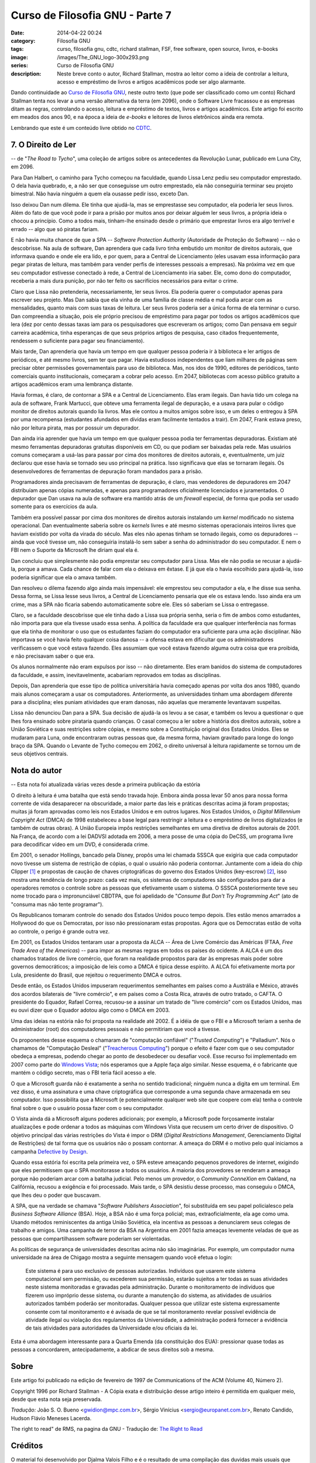 Curso de Filosofia GNU - Parte 7
################################
:date: 2014-04-22 00:24
:category: Filosofia GNU
:tags: curso, filosofia gnu, cdtc, richard stallman, FSF, free software, open source, livros, e-books
:image: /images/The_GNU_logo-300x293.png
:series: Curso de Filosofia GNU
:description: Neste breve conto o autor, Richard Stallman, mostra ao leitor como a ideia de controlar a leitura, acesso e empréstimo de livros e artigos acadêmicos pode ser algo alarmante.

Dando continuidade ao `Curso de Filosofia GNU`_, neste outro texto (que pode ser classificado como um conto) Richard Stallman tenta nos levar a uma versão alternativa da terra (em 2096), onde o Software Livre fracassou e as empresas ditam as regras, controlando o acesso, leitura e empréstimo de textos, livros e artigos acadêmicos. Este artigo foi escrito em meados dos anos 90, e na época a ideia de *e-books* e leitores de livros eletrônicos ainda era remota.

.. image:: {filename}/images/filosofia-gnu/gnu-reading.jpg
        :target: {filename}/images/filosofia-gnu/gnu-reading.jpg
        :alt: GNU Reading
        :align: center

Lembrando que este é um conteúdo livre obtido no `CDTC`_.

.. more

7. O Direito de Ler
-------------------

.. class:: text-right text-warning

-- de "*The Road to Tycho*", uma coleção de artigos sobre os antecedentes da Revolução Lunar, publicado em Luna City, em 2096. 

Para Dan Halbert, o caminho para Tycho começou na faculdade, quando Lissa Lenz pediu seu computador emprestado. O dela havia quebrado, e, a não ser que conseguisse um outro emprestado, ela não conseguiria terminar seu projeto bimestral. Não havia ninguém a quem ela ousasse pedir isso, exceto Dan.

Isso deixou Dan num dilema. Ele tinha que ajudá-la, mas se emprestasse seu computador, ela poderia ler seus livros. Além do fato de que você pode ir para a prisão por muitos anos por deixar alguém ler seus livros, a própria ideia o chocou a princípio. Como a todos mais, tinham-lhe ensinado desde o primário que emprestar livros era algo terrível e errado -- algo que só piratas fariam.

E não havia muita chance de que a SPA -- *Software Protection Authority* (Autoridade de Proteção do Software) -- não o descobrisse. Na aula de software, Dan aprendera que cada livro tinha embutido um monitor de direitos autorais, que informava quando e onde ele era lido, e por quem, para a Central de Licenciamento (eles usavam essa informação para pegar piratas de leitura, mas também para vender perfis de interesses pessoais a empresas). Na próxima vez em que seu computador estivesse conectado à rede, a Central de Licenciamento iria saber. Ele, como dono do computador, receberia a mais dura punição, por não ter feito os sacrifícios necessários para evitar o crime.

Claro que Lissa não pretenderia, necessariamente, ler seus livros. Ela poderia querer o computador apenas para escrever seu projeto. Mas Dan sabia que ela vinha de uma família de classe média e mal podia arcar com as mensalidades, quanto mais com suas taxas de leitura. Ler seus livros poderia ser a única forma de ela terminar o curso. Dan compreendia a situação, pois ele próprio precisou de empréstimo para pagar por todos os artigos acadêmicos que lera (dez por cento dessas taxas iam para os pesquisadores que escreveram os artigos; como Dan pensava em seguir carreira acadêmica, tinha esperanças de que seus próprios artigos de pesquisa, caso citados frequentemente, rendessem o suficiente para pagar seu financiamento).

Mais tarde, Dan aprenderia que havia um tempo em que qualquer pessoa poderia ir à biblioteca e ler artigos de periódicos, e até mesmo livros, sem ter que pagar. Havia estudiosos independentes que liam milhares de páginas sem precisar obter permissões governamentais para uso de biblioteca. Mas, nos idos de 1990, editores de periódicos, tanto comerciais quanto institucionais, começaram a cobrar pelo acesso. Em 2047, bibliotecas com acesso público gratuito a artigos acadêmicos eram uma lembrança distante.

Havia formas, é claro, de contornar a SPA e a Central de Licenciamento. Elas eram ilegais. Dan havia tido um colega na aula de software, Frank Martucci, que obteve uma ferramenta ilegal de depuração, e a usava para pular o código monitor de direitos autorais quando lia livros. Mas ele contou a muitos amigos sobre isso, e um deles o entregou à SPA por uma recompensa (estudantes afundados em dívidas eram facilmente tentados a trair). Em 2047, Frank estava preso, não por leitura pirata, mas por possuir um depurador.

Dan ainda iria aprender que havia um tempo em que qualquer pessoa podia ter ferramentas depuradoras. Existiam até mesmo ferramentas depuradoras gratuitas disponíveis em CD, ou que podiam ser baixadas pela rede. Mas usuários comuns começaram a usá-las para passar por cima dos monitores de direitos autorais, e, eventualmente, um juiz declarou que esse havia se tornado seu uso principal na prática. Isso significava que elas se tornaram ilegais. Os desenvolvedores de ferramentas de depuração foram mandados para a prisão.

Programadores ainda precisavam de ferramentas de depuração, é claro, mas vendedores de depuradores em 2047 distribuíam apenas cópias numeradas, e apenas para programadores oficialmente licenciados e juramentados. O depurador que Dan usava na aula de software era mantido atrás de um *firewall* especial, de forma que podia ser usado somente para os exercícios da aula.

Também era possível passar por cima dos monitores de direitos autorais instalando um *kernel* modificado no sistema operacional. Dan eventualmente saberia sobre os *kernels* livres e até mesmo sistemas operacionais inteiros livres que haviam existido por volta da virada do século. Mas eles não apenas tinham se tornado ilegais, como os depuradores -- ainda que você tivesse um, não conseguiria instalá-lo sem saber a senha do administrador do seu computador. E nem o FBI nem o Suporte da Microsoft lhe diriam qual ela é.

Dan concluiu que simplesmente não podia emprestar seu computador para Lissa. Mas ele não podia se recusar a ajudá-la, porque a amava. Cada chance de falar com ela o deixava em êxtase. E já que ela o havia escolhido para ajudá-la, isso poderia significar que ela o amava também.

Dan resolveu o dilema fazendo algo ainda mais impensável: ele emprestou seu computador a ela, e lhe disse sua senha. Dessa forma, se Lissa lesse seus livros, a Central de Licenciamento pensaria que ele os estava lendo. Isso ainda era um crime, mas a SPA não ficaria sabendo automaticamente sobre ele. Eles só saberiam se Lissa o entregasse.

Claro, se a faculdade descobrisse que ele tinha dado a Lissa sua própria senha, seria o fim de ambos como estudantes, não importa para que ela tivesse usado essa senha. A política da faculdade era que qualquer interferência nas formas que ela tinha de monitorar o uso que os estudantes faziam do computador era suficiente para uma ação disciplinar. Não importava se você havia feito qualquer coisa danosa -- a ofensa estava em dificultar que os administradores verificassem o que você estava fazendo. Eles assumiam que você estava fazendo alguma outra coisa que era proibida, e não precisavam saber o que era.

Os alunos normalmente não eram expulsos por isso -- não diretamente. Eles eram banidos do sistema de computadores da faculdade, e assim, inevitavelmente, acabariam reprovados em todas as disciplinas.

Depois, Dan aprenderia que esse tipo de política universitária havia começado apenas por volta dos anos 1980, quando mais alunos começaram a usar os computadores. Anteriormente, as universidades tinham uma abordagem diferente para a disciplina; eles puniam atividades que eram danosas, não aquelas que meramente levantavam suspeitas.

Lissa não denunciou Dan para a SPA. Sua decisão de ajudá-la os levou a se casar, e também os levou a questionar o que lhes fora ensinado sobre pirataria quando crianças. O casal começou a ler sobre a história dos direitos autorais, sobre a União Soviética e suas restrições sobre cópias, e mesmo sobre a Constituição original dos Estados Unidos. Eles se mudaram para Luna, onde encontraram outras pessoas que, da mesma forma, haviam gravitado para longe do longo braço da SPA. Quando o Levante de Tycho começou em 2062, o direito universal à leitura rapidamente se tornou um de seus objetivos centrais.

Nota do autor
-------------

.. class:: text-right text-warning

-- Esta nota foi atualizada várias vezes desde a primeira publicação da estória

O direito à leitura é uma batalha que está sendo travada hoje. Embora ainda possa levar 50 anos para nossa forma corrente de vida desaparecer na obscuridade, a maior parte das leis e práticas descritas acima já foram propostas; muitas já foram aprovadas como leis nos Estados Unidos e em outros lugares. Nos Estados Unidos, o *Digital Millennium Copyright Act* (DMCA) de 1998 estabeleceu a base legal para restringir a leitura e o empréstimo de livros digitalizados (e também de outras obras). A União Europeia impôs restrições semelhantes em uma diretiva de direitos autorais de 2001. Na França, de acordo com a lei DADVSI adotada em 2006, a mera posse de uma cópia do DeCSS, um programa livre para decodificar vídeo em um DVD, é considerada crime.

Em 2001, o senador Hollings, bancado pela Disney, propôs uma lei chamada SSSCA que exigiria que cada computador novo tivesse um sistema de restrição de cópias, o qual o usuário não poderia contornar. Juntamente com a ideia do chip Clipper [#clipperchip]_ e propostas de caução de chaves criptográficas do governo dos Estados Unidos (key-escrow) [#keyescrow]_, isso mostra uma tendência de longo prazo: cada vez mais, os sistemas de computadores são configurados para dar a operadores remotos o controle sobre as pessoas que efetivamente usam o sistema. O SSSCA posteriormente teve seu nome trocado para o impronunciável CBDTPA, que foi apelidado de "*Consume But Don't Try Programming Act*" (ato de "consuma mas não tente programar").

Os Republicanos tomaram controle do senado dos Estados Unidos pouco tempo depois. Eles estão menos amarrados a Hollywood do que os Democratas, por isso não pressionaram estas propostas. Agora que os Democratas estão de volta ao controle, o perigo é grande outra vez.

Em 2001, os Estados Unidos tentaram usar a proposta da ALCA -- Área de Livre Comércio das Américas (FTAA, *Free Trade Area of the Americas*) -- para impor as mesmas regras em todos os países do ocidente. A ALCA é um dos chamados tratados de livre comércio, que foram na realidade propostos para dar às empresas mais poder sobre governos democráticos; a imposição de leis como a DMCA é típica desse espírito. A ALCA foi efetivamente morta por Lula, presidente do Brasil, que rejeitou o requerimento DMCA e outros.

Desde então, os Estados Unidos impuseram requerimentos semelhantes em países como a Austrália e México, através dos acordos bilaterais de "livre comércio", e em países como a Costa Rica, através de outro tratado, o CAFTA. O presidente do Equador, Rafael Correa, recusou-se a assinar um tratado de "livre comércio" com os Estados Unidos, mas eu ouvi dizer que o Equador adotou algo como o DMCA em 2003.

Uma das ideias na estória não foi proposta na realidade até 2002. É a idéia de que o FBI e a Microsoft teriam a senha de administrador (root) dos computadores pessoais e não permitiriam que você a tivesse.

Os proponentes desse esquema o chamaram de "computação confiável" ("*Trusted Computing*") e "Palladium". Nós o chamamos de "Computação Desleal" ("`Treacherous Computing`_") porque o efeito é fazer com que o seu computador obedeça a empresas, podendo chegar ao ponto de desobedecer ou desafiar você. Esse recurso foi implementado em 2007 como parte do `Windows Vista`_; nós esperamos que a Apple faça algo similar. Nesse esquema, é o fabricante que mantém o código secreto, mas o FBI teria fácil acesso a ele.

O que a Microsoft guarda não é exatamente a senha no sentido tradicional; ninguém nunca a digita em um terminal. Em vez disso, é uma assinatura e uma chave criptográfica que corresponde a uma segunda chave armazenada em seu computador. Isso possibilita que a Microsoft (e potencialmente qualquer web site que coopere com ela) tenha o controle final sobre o que o usuário possa fazer com o seu computador.

O Vista ainda dá a Microsoft alguns poderes adicionais; por exemplo, a Microsoft pode forçosamente instalar atualizações e pode ordenar a todos as máquinas com Windows Vista que recusem um certo driver de dispositivo. O objetivo principal das várias restrições do Vista é impor o DRM (*Digital Restrictions Management*, Gerenciamento Digital de Restrições) de tal forma que os usuários não o possam contornar. A ameaça do DRM é o motivo pelo qual iniciamos a campanha `Defective by Design`_.

Quando essa estória foi escrita pela primeira vez, o SPA esteve ameaçando pequenos provedores de internet, exigindo que eles permitissem que o SPA monitorasse a todos os usuários. A maioria dos provedores se renderam a ameaça porque não poderiam arcar com a batalha judicial. Pelo menos um provedor, o *Community ConneXion* em Oakland, na Califórnia, recusou a exigência e foi processado. Mais tarde, o SPA desistiu desse processo, mas conseguiu o DMCA, que lhes deu o poder que buscavam.

A SPA, que na verdade se chamava "*Software Publishers Association*", foi substituída em seu papel policialesco pela *Business Software Alliance* (BSA). Hoje, a BSA não é uma força policial; mas, extraoficialmente, ela age como uma. Usando métodos reminiscentes da antiga União Soviética, ela incentiva as pessoas a denunciarem seus colegas de trabalho e amigos. Uma campanha de terror da BSA na Argentina em 2001 fazia ameaças levemente veladas de que as pessoas que compartilhassem software poderiam ser violentadas.

As políticas de segurança de universidades descritas acima não são imaginárias. Por exemplo, um computador numa universidade na área de Chigago mostra a seguinte mensagem quando você efetua o login:

        Este sistema é para uso exclusivo de pessoas autorizadas. Indivíduos que usarem este sistema computacional sem permissão, ou excederem sua permissão, estarão sujeitos a ter todas as suas atividades neste sistema monitoradas e gravadas pela administração. Durante o monitoramento de indivíduos que fizerem uso impróprio desse sistema, ou durante a manutenção do sistema, as atividades de usuários autorizados também poderão ser monitoradas. Qualquer pessoa que utilizar este sistema expressamente consente com tal monitoramento e é avisada de que se tal monitoramento revelar possível evidência de atividade ilegal ou violação dos regulamentos da Universidade, a administração poderá fornecer a evidência de tais atividades para autoridades da Universidade e/ou oficiais da lei. 

Esta é uma abordagem interessante para a Quarta Emenda (da constituição dos EUA): pressionar quase todas as pessoas a concordarem, antecipadamente, a abdicar de seus direitos sob a mesma.


Sobre
-----
Este artigo foi publicado na edição de fevereiro de 1997 de Communications of the ACM (Volume 40, Número 2).

Copyright 1996 por Richard Stallman - A Cópia exata e distribuição desse artigo inteiro é permitida em qualquer meio, desde que esta nota seja preservada.

*Tradução:* João S. O. Bueno <gwidion@mpc.com.br>, Sérgio Vinícius <sergio@europanet.com.br>, Renato Candido, Hudson Flávio Meneses Lacerda.

The right to read" de RMS, na pagina da GNU - Tradução de: `The Right to Read`_

Créditos
--------

O material foi desenvolvido por Djalma Valois Filho e é o resultado de uma compilação das duvidas mais usuais que surgiram ao longo das inúmeras palestras apresentadas desde o ano 2000 pelo CIPSGA - Comitê de Incentivo a Produção do Software GNU e Alternativo em todo Brasil.

Todo o conteúdo encontrado neste curso é oriundo dos textos publicados pela FSF, bem como outros textos publicados pelo CIPSGA até a presente data. Críticas e sugestões construtivas são bem vindas a qualquer tempo, podendo ser enviadas para *email [at] dvalois [dot] net*.

Notas
-----

.. [#clipperchip] Chip Clipper: um chip desenvolvido e promovido pela Agência de Segurança Nacional dos Estados Unidos para servir como um dispositivo de criptografia a ser adotado pelas empresas de telecomunicações para a transmissão de voz. Foi anunciado em 1993 e, por volta de 1996 a ideia estava morta.
.. [#keyescrow] Key-escrow: dito como um sistema de criptografia "honesto", é um acordo no qual chaves criptográficas necessárias para decodificar dados cifrados seriam caucionadas de forma que, sob certas circuntâncias, terceiros pudessem ter acesso à essas chaves. Estes terceiros poderiam incluir empresas, que poderiam querer acesso às comunicações dos empregados, e governos, que poderiam querer acesso ao conteúdo de comunicações criptografadas. [voltar]

.. _Treacherous Computing: http://www.gnu.org/philosophy/can-you-trust.html
.. _Windows Vista: http://badvista.fsf.org/
.. _Defective by Design: http://www.defectivebydesign.org/
.. _The Right to Read: http://www.gnu.org/philosophy/right-to-read.html
.. _Curso de Filosofia GNU: /pt/series/curso-de-filosofia-gnu
.. _CDTC: http://cursos.cdtc.org.br/
